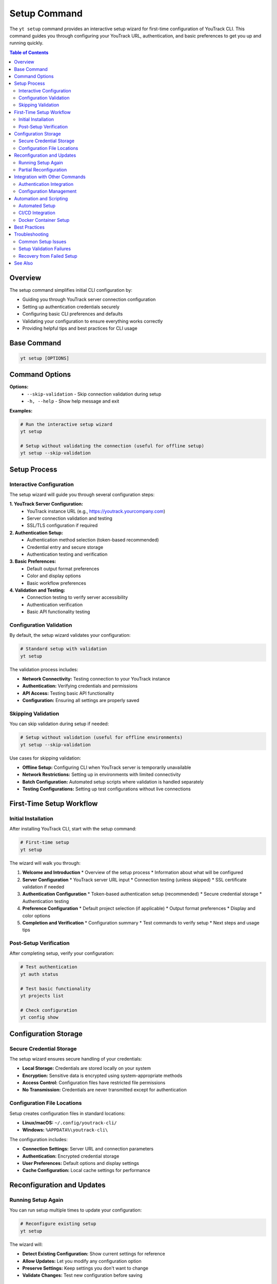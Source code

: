 Setup Command
=============

The ``yt setup`` command provides an interactive setup wizard for first-time configuration of YouTrack CLI. This command guides you through configuring your YouTrack URL, authentication, and basic preferences to get you up and running quickly.

.. contents:: Table of Contents
   :local:
   :depth: 2

Overview
--------

The setup command simplifies initial CLI configuration by:

* Guiding you through YouTrack server connection configuration
* Setting up authentication credentials securely
* Configuring basic CLI preferences and defaults
* Validating your configuration to ensure everything works correctly
* Providing helpful tips and best practices for CLI usage

Base Command
------------

.. code-block:: bash

   yt setup [OPTIONS]

Command Options
---------------

**Options:**
  * ``--skip-validation`` - Skip connection validation during setup
  * ``-h, --help`` - Show help message and exit

**Examples:**

.. code-block:: bash

   # Run the interactive setup wizard
   yt setup

   # Setup without validating the connection (useful for offline setup)
   yt setup --skip-validation

Setup Process
-------------

Interactive Configuration
~~~~~~~~~~~~~~~~~~~~~~~~~

The setup wizard will guide you through several configuration steps:

**1. YouTrack Server Configuration:**
   * YouTrack instance URL (e.g., https://youtrack.yourcompany.com)
   * Server connection validation and testing
   * SSL/TLS configuration if required

**2. Authentication Setup:**
   * Authentication method selection (token-based recommended)
   * Credential entry and secure storage
   * Authentication testing and verification

**3. Basic Preferences:**
   * Default output format preferences
   * Color and display options
   * Basic workflow preferences

**4. Validation and Testing:**
   * Connection testing to verify server accessibility
   * Authentication verification
   * Basic API functionality testing

Configuration Validation
~~~~~~~~~~~~~~~~~~~~~~~~~

By default, the setup wizard validates your configuration:

.. code-block:: bash

   # Standard setup with validation
   yt setup

The validation process includes:

* **Network Connectivity:** Testing connection to your YouTrack instance
* **Authentication:** Verifying credentials and permissions
* **API Access:** Testing basic API functionality
* **Configuration:** Ensuring all settings are properly saved

Skipping Validation
~~~~~~~~~~~~~~~~~~~

You can skip validation during setup if needed:

.. code-block:: bash

   # Setup without validation (useful for offline environments)
   yt setup --skip-validation

Use cases for skipping validation:

* **Offline Setup:** Configuring CLI when YouTrack server is temporarily unavailable
* **Network Restrictions:** Setting up in environments with limited connectivity
* **Batch Configuration:** Automated setup scripts where validation is handled separately
* **Testing Configurations:** Setting up test configurations without live connections

First-Time Setup Workflow
--------------------------

Initial Installation
~~~~~~~~~~~~~~~~~~~

After installing YouTrack CLI, start with the setup command:

.. code-block:: bash

   # First-time setup
   yt setup

The wizard will walk you through:

1. **Welcome and Introduction**
   * Overview of the setup process
   * Information about what will be configured

2. **Server Configuration**
   * YouTrack server URL input
   * Connection testing (unless skipped)
   * SSL certificate validation if needed

3. **Authentication Configuration**
   * Token-based authentication setup (recommended)
   * Secure credential storage
   * Authentication testing

4. **Preference Configuration**
   * Default project selection (if applicable)
   * Output format preferences
   * Display and color options

5. **Completion and Verification**
   * Configuration summary
   * Test commands to verify setup
   * Next steps and usage tips

Post-Setup Verification
~~~~~~~~~~~~~~~~~~~~~~~

After completing setup, verify your configuration:

.. code-block:: bash

   # Test authentication
   yt auth status

   # Test basic functionality
   yt projects list

   # Check configuration
   yt config show

Configuration Storage
---------------------

Secure Credential Storage
~~~~~~~~~~~~~~~~~~~~~~~~

The setup wizard ensures secure handling of your credentials:

* **Local Storage:** Credentials are stored locally on your system
* **Encryption:** Sensitive data is encrypted using system-appropriate methods
* **Access Control:** Configuration files have restricted file permissions
* **No Transmission:** Credentials are never transmitted except for authentication

Configuration File Locations
~~~~~~~~~~~~~~~~~~~~~~~~~~~~

Setup creates configuration files in standard locations:

* **Linux/macOS:** ``~/.config/youtrack-cli/``
* **Windows:** ``%APPDATA%\youtrack-cli\``

The configuration includes:

* **Connection Settings:** Server URL and connection parameters
* **Authentication:** Encrypted credential storage
* **User Preferences:** Default options and display settings
* **Cache Configuration:** Local cache settings for performance

Reconfiguration and Updates
----------------------------

Running Setup Again
~~~~~~~~~~~~~~~~~~~

You can run setup multiple times to update your configuration:

.. code-block:: bash

   # Reconfigure existing setup
   yt setup

The wizard will:

* **Detect Existing Configuration:** Show current settings for reference
* **Allow Updates:** Let you modify any configuration option
* **Preserve Settings:** Keep settings you don't want to change
* **Validate Changes:** Test new configuration before saving

Partial Reconfiguration
~~~~~~~~~~~~~~~~~~~~~~

For specific configuration changes, consider these alternatives to full setup:

.. code-block:: bash

   # Update authentication only
   yt auth login

   # Modify specific configuration settings
   yt config set server.url https://new-youtrack.com

   # Update display preferences
   yt config set output.format json

Integration with Other Commands
-------------------------------

Authentication Integration
~~~~~~~~~~~~~~~~~~~~~~~~~

Setup works seamlessly with authentication commands:

.. code-block:: bash

   # Setup includes authentication configuration
   yt setup

   # Later, you can update authentication separately
   yt auth login --token new-token

   # Check authentication status anytime
   yt auth status

Configuration Management
~~~~~~~~~~~~~~~~~~~~~~~~

Setup integrates with configuration management:

.. code-block:: bash

   # Setup creates initial configuration
   yt setup

   # View and modify configuration later
   yt config show
   yt config set key value

   # Export configuration for backup
   yt config export config-backup.json

Automation and Scripting
-------------------------

Automated Setup
~~~~~~~~~~~~~~~

For automated environments, use non-interactive setup:

.. code-block:: bash

   #!/bin/bash
   # Automated setup script

   # Set environment variables for automated configuration
   export YOUTRACK_URL="https://youtrack.company.com"
   export YOUTRACK_TOKEN="your-api-token"

   # Run setup with validation skipped for automation
   yt setup --skip-validation

   # Verify setup completed successfully
   yt auth status

CI/CD Integration
~~~~~~~~~~~~~~~~~

Integrate setup into CI/CD pipelines:

.. code-block:: yaml

   # GitHub Actions example
   - name: Setup YouTrack CLI
     run: |
       yt setup --skip-validation
       yt auth login --token ${{ secrets.YOUTRACK_TOKEN }} --base-url ${{ vars.YOUTRACK_URL }}

Docker Container Setup
~~~~~~~~~~~~~~~~~~~~~~

For containerized environments:

.. code-block:: dockerfile

   # Dockerfile example
   FROM python:3.11-slim
   RUN pip install youtrack-cli

   # Copy pre-configured setup
   COPY youtrack-config.json /root/.config/youtrack-cli/config.json

   # Verify setup
   RUN yt auth status

Best Practices
--------------

**Initial Setup:**
  * Run setup in a secure environment to protect credential entry
  * Use strong, unique tokens for authentication
  * Test configuration thoroughly after initial setup

**Security Considerations:**
  * Regularly rotate authentication tokens
  * Keep configuration files secure with appropriate permissions
  * Use enhanced security mode for sensitive environments

**Team Environments:**
  * Document your YouTrack server configuration for team members
  * Provide setup instructions specific to your environment
  * Consider creating setup automation for consistent team configuration

**Maintenance:**
  * Review and update configuration periodically
  * Test configuration after YouTrack server updates
  * Keep backup copies of working configurations

Troubleshooting
---------------

Common Setup Issues
~~~~~~~~~~~~~~~~~~~

**Connection Problems:**
  * Verify YouTrack server URL is correct and accessible
  * Check network connectivity and firewall settings
  * Ensure SSL certificates are valid if using HTTPS

**Authentication Issues:**
  * Verify token is valid and has appropriate permissions
  * Check that token hasn't expired
  * Ensure user account associated with token is active

**Configuration Problems:**
  * Check file permissions on configuration directory
  * Ensure sufficient disk space for configuration files
  * Verify environment variables if using automated setup

Setup Validation Failures
~~~~~~~~~~~~~~~~~~~~~~~~~

If setup validation fails:

.. code-block:: bash

   # Run setup with validation skipped to complete configuration
   yt setup --skip-validation

   # Then diagnose issues separately
   yt auth status
   yt projects list --debug

Recovery from Failed Setup
~~~~~~~~~~~~~~~~~~~~~~~~~~

If setup fails or becomes corrupted:

.. code-block:: bash

   # Remove existing configuration
   rm -rf ~/.config/youtrack-cli/

   # Start fresh setup
   yt setup

   # Or restore from backup
   cp backup-config.json ~/.config/youtrack-cli/config.json

See Also
--------

* :doc:`auth` - Authentication management and login
* :doc:`config` - CLI configuration and settings management
* Getting Started guide for complete setup instructions
* :doc:`troubleshooting` - Common issues and solutions

